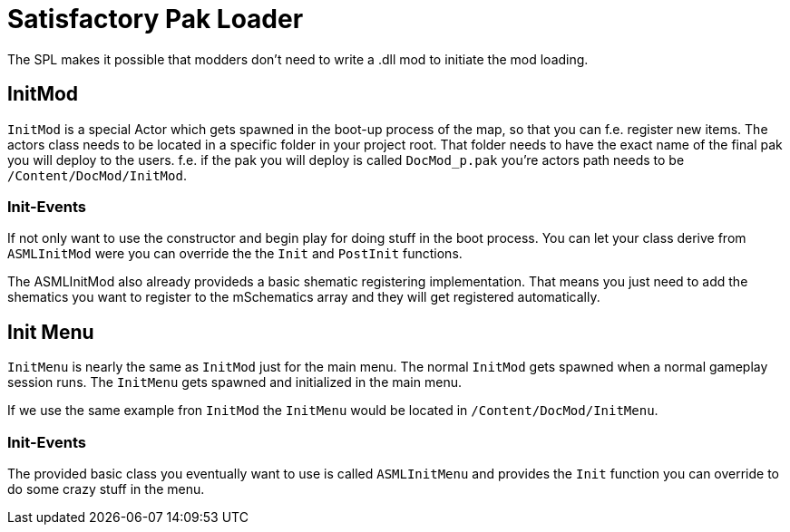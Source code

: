 = Satisfactory Pak Loader

The SPL makes it possible that modders don't need to write a .dll mod to
initiate the mod loading.

== InitMod

`InitMod` is a special Actor which gets spawned in the boot-up process
of the map, so that you can f.e. register new items. The actors class
needs to be located in a specific folder in your project root. That
folder needs to have the exact name of the final pak you will deploy to
the users. f.e. if the pak you will deploy is called `DocMod_p.pak`
you're actors path needs to be `/Content/DocMod/InitMod`.

=== Init-Events

If not only want to use the constructor and begin play for doing stuff in the boot process.
You can let your class derive from `ASMLInitMod` were you can override the the `Init` and `PostInit` functions.

The ASMLInitMod also already provideds a basic shematic registering implementation.
That means you just need to add the shematics you want to register to the mSchematics array
and they will get registered automatically.

== Init Menu

`InitMenu` is nearly the same as `InitMod` just for the main menu.
The normal `InitMod` gets spawned when a normal gameplay session runs.
The `InitMenu` gets spawned and initialized in the main menu.

If we use the same example fron `InitMod` the `InitMenu` would be located in `/Content/DocMod/InitMenu`.

=== Init-Events

The provided basic class you eventually want to use is called `ASMLInitMenu` and provides
the `Init` function you can override to do some crazy stuff in the menu.